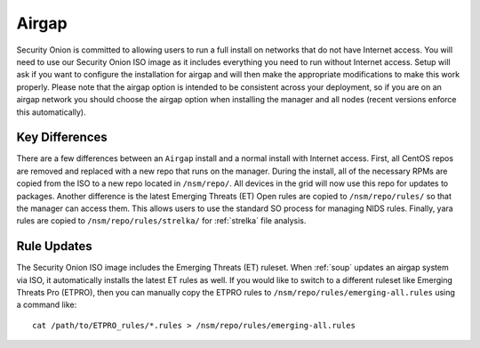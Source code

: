 .. _airgap:

Airgap
======

Security Onion is committed to allowing users to run a full install on networks that do not have Internet access. You will need to use our Security Onion ISO image as it includes everything you need to run without Internet access. Setup will ask if you want to configure the installation for airgap and will then make the appropriate modifications to make this work properly. Please note that the airgap option is intended to be consistent across your deployment, so if you are on an airgap network you should choose the airgap option when installing the manager and all nodes (recent versions enforce this automatically).

Key Differences
---------------

There are a few differences between an ``Airgap`` install and a normal install with Internet access. First, all CentOS repos are removed and replaced with a new repo that runs on the manager. During the install, all of the necessary RPMs are copied from the ISO to a new repo located in ``/nsm/repo/``. All devices in the grid will now use this repo for updates to packages. Another difference is the latest Emerging Threats (ET) Open rules are copied to ``/nsm/repo/rules/`` so that the manager can access them. This allows users to use the standard SO process for managing NIDS rules. Finally, yara rules are copied to ``/nsm/repo/rules/strelka/`` for :ref:`strelka` file analysis.

Rule Updates
------------

The Security Onion ISO image includes the Emerging Threats (ET) ruleset. When :ref:`soup` updates an airgap system via ISO, it automatically installs the latest ET rules as well. If you would like to switch to a different ruleset like Emerging Threats Pro (ETPRO), then you can manually copy the ETPRO rules to ``/nsm/repo/rules/emerging-all.rules`` using a command like:

::

  cat /path/to/ETPRO_rules/*.rules > /nsm/repo/rules/emerging-all.rules
